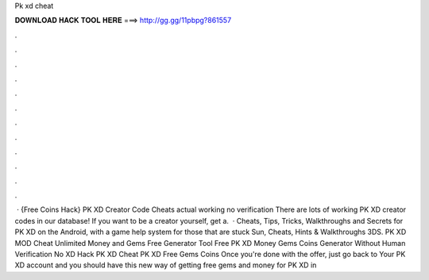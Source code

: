 Pk xd cheat

𝐃𝐎𝐖𝐍𝐋𝐎𝐀𝐃 𝐇𝐀𝐂𝐊 𝐓𝐎𝐎𝐋 𝐇𝐄𝐑𝐄 ===> http://gg.gg/11pbpg?861557

.

.

.

.

.

.

.

.

.

.

.

.

 · {Free Coins Hack} PK XD Creator Code Cheats actual working no verification There are lots of working PK XD creator codes in our database! If you want to be a creator yourself, get a.  · Cheats, Tips, Tricks, Walkthroughs and Secrets for PK XD on the Android, with a game help system for those that are stuck Sun, Cheats, Hints & Walkthroughs 3DS. PK XD MOD Cheat Unlimited Money and Gems Free Generator Tool Free PK XD Money Gems Coins Generator Without Human Verification No  XD Hack PK XD Cheat PK XD Free Gems Coins Once you're done with the offer, just go back to Your PK XD account and you should have  this new way of getting free gems and money for PK XD in 